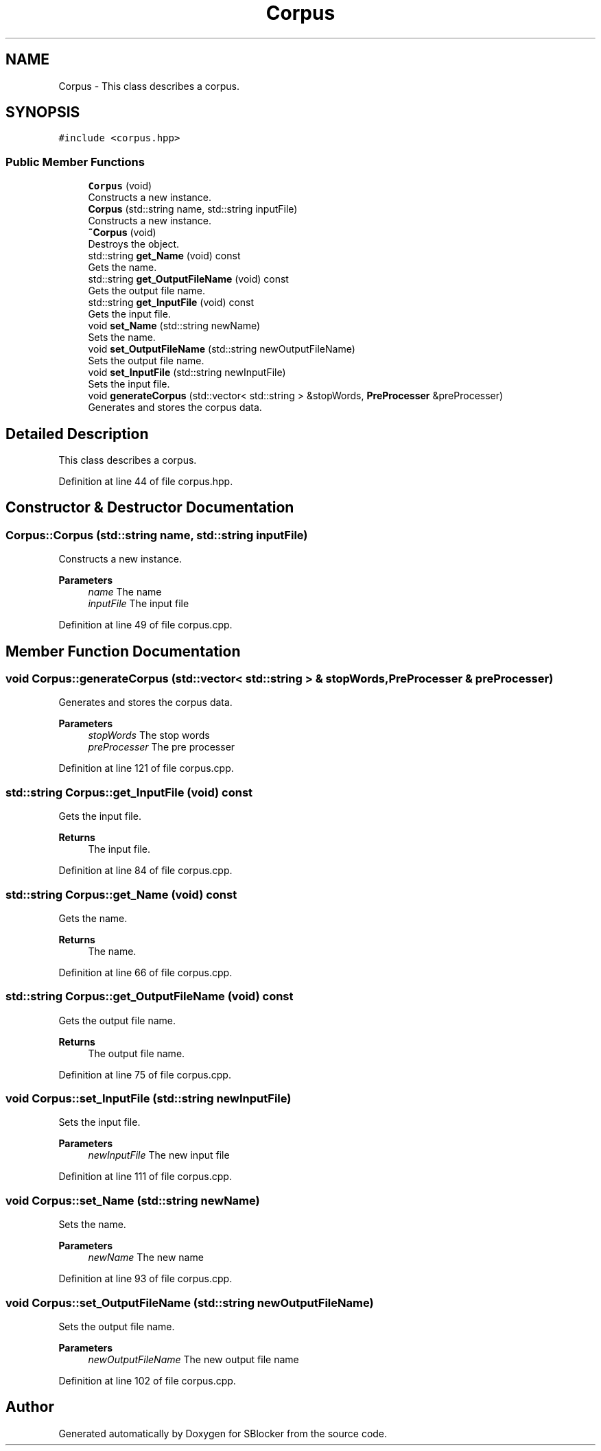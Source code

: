 .TH "Corpus" 3 "Mon Dec 20 2021" "SBlocker" \" -*- nroff -*-
.ad l
.nh
.SH NAME
Corpus \- This class describes a corpus\&.  

.SH SYNOPSIS
.br
.PP
.PP
\fC#include <corpus\&.hpp>\fP
.SS "Public Member Functions"

.in +1c
.ti -1c
.RI "\fBCorpus\fP (void)"
.br
.RI "Constructs a new instance\&. "
.ti -1c
.RI "\fBCorpus\fP (std::string name, std::string inputFile)"
.br
.RI "Constructs a new instance\&. "
.ti -1c
.RI "\fB~Corpus\fP (void)"
.br
.RI "Destroys the object\&. "
.ti -1c
.RI "std::string \fBget_Name\fP (void) const"
.br
.RI "Gets the name\&. "
.ti -1c
.RI "std::string \fBget_OutputFileName\fP (void) const"
.br
.RI "Gets the output file name\&. "
.ti -1c
.RI "std::string \fBget_InputFile\fP (void) const"
.br
.RI "Gets the input file\&. "
.ti -1c
.RI "void \fBset_Name\fP (std::string newName)"
.br
.RI "Sets the name\&. "
.ti -1c
.RI "void \fBset_OutputFileName\fP (std::string newOutputFileName)"
.br
.RI "Sets the output file name\&. "
.ti -1c
.RI "void \fBset_InputFile\fP (std::string newInputFile)"
.br
.RI "Sets the input file\&. "
.ti -1c
.RI "void \fBgenerateCorpus\fP (std::vector< std::string > &stopWords, \fBPreProcesser\fP &preProcesser)"
.br
.RI "Generates and stores the corpus data\&. "
.in -1c
.SH "Detailed Description"
.PP 
This class describes a corpus\&. 
.PP
Definition at line 44 of file corpus\&.hpp\&.
.SH "Constructor & Destructor Documentation"
.PP 
.SS "Corpus::Corpus (std::string name, std::string inputFile)"

.PP
Constructs a new instance\&. 
.PP
\fBParameters\fP
.RS 4
\fIname\fP The name 
.br
\fIinputFile\fP The input file 
.RE
.PP

.PP
Definition at line 49 of file corpus\&.cpp\&.
.SH "Member Function Documentation"
.PP 
.SS "void Corpus::generateCorpus (std::vector< std::string > & stopWords, \fBPreProcesser\fP & preProcesser)"

.PP
Generates and stores the corpus data\&. 
.PP
\fBParameters\fP
.RS 4
\fIstopWords\fP The stop words 
.br
\fIpreProcesser\fP The pre processer 
.RE
.PP

.PP
Definition at line 121 of file corpus\&.cpp\&.
.SS "std::string Corpus::get_InputFile (void) const"

.PP
Gets the input file\&. 
.PP
\fBReturns\fP
.RS 4
The input file\&. 
.RE
.PP

.PP
Definition at line 84 of file corpus\&.cpp\&.
.SS "std::string Corpus::get_Name (void) const"

.PP
Gets the name\&. 
.PP
\fBReturns\fP
.RS 4
The name\&. 
.RE
.PP

.PP
Definition at line 66 of file corpus\&.cpp\&.
.SS "std::string Corpus::get_OutputFileName (void) const"

.PP
Gets the output file name\&. 
.PP
\fBReturns\fP
.RS 4
The output file name\&. 
.RE
.PP

.PP
Definition at line 75 of file corpus\&.cpp\&.
.SS "void Corpus::set_InputFile (std::string newInputFile)"

.PP
Sets the input file\&. 
.PP
\fBParameters\fP
.RS 4
\fInewInputFile\fP The new input file 
.RE
.PP

.PP
Definition at line 111 of file corpus\&.cpp\&.
.SS "void Corpus::set_Name (std::string newName)"

.PP
Sets the name\&. 
.PP
\fBParameters\fP
.RS 4
\fInewName\fP The new name 
.RE
.PP

.PP
Definition at line 93 of file corpus\&.cpp\&.
.SS "void Corpus::set_OutputFileName (std::string newOutputFileName)"

.PP
Sets the output file name\&. 
.PP
\fBParameters\fP
.RS 4
\fInewOutputFileName\fP The new output file name 
.RE
.PP

.PP
Definition at line 102 of file corpus\&.cpp\&.

.SH "Author"
.PP 
Generated automatically by Doxygen for SBlocker from the source code\&.
